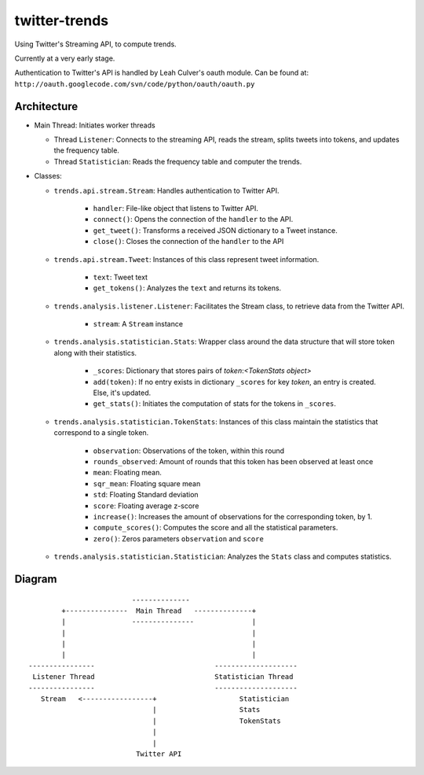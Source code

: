 twitter-trends
==================
Using Twitter's Streaming API, to compute trends.

Currently at a very early stage.

Authentication to Twitter's API is handled by Leah Culver's oauth module. Can
be found at: ``http://oauth.googlecode.com/svn/code/python/oauth/oauth.py``

Architecture
------------

*   Main Thread: Initiates worker threads

    * Thread ``Listener``: Connects to the streaming API, reads the stream, 
      splits tweets into tokens, and updates the frequency table.

    * Thread ``Statistician``: Reads the frequency table and computer the trends.


*   Classes:
    
    * ``trends.api.stream.Stream``: Handles authentication to Twitter API. 
            
        * ``handler``: File-like object that listens to Twitter API.
        * ``connect()``: Opens the connection of the ``handler`` to the
          API.
        * ``get_tweet()``: Transforms a received JSON dictionary to a Tweet
          instance.
        *  ``close()``: Closes the connection of the ``handler`` to the API

    * ``trends.api.stream.Tweet``: Instances of this class represent tweet
      information.

        * ``text``: Tweet text 

        * ``get_tokens()``: Analyzes the ``text`` and returns its tokens.

    * ``trends.analysis.listener.Listener``: Facilitates the Stream class,
      to retrieve data from the Twitter API.

        * ``stream``: A ``Stream`` instance

    * ``trends.analysis.statistician.Stats``: Wrapper class around the data
      structure that will store token along with their statistics.

        * ``_scores``: Dictionary that stores pairs of `token`:`<TokenStats
          object>`

        * ``add(token)``: If no entry exists in dictionary ``_scores``
          for key `token`, an entry is created. Else, it's updated.

        * ``get_stats()``: Initiates the computation of stats for the tokens in
          ``_scores``.

    * ``trends.analysis.statistician.TokenStats``: Instances of this class maintain the statistics
      that correspond to a single token.

        * ``observation``: Observations of the token, within this round

        * ``rounds_observed``: Amount of rounds that this token has been
          observed at least once

        * ``mean``: Floating mean.

        * ``sqr_mean``: Floating square mean

        * ``std``: Floating Standard deviation

        * ``score``: Floating average z-score

        * ``increase()``: Increases the amount of observations for the
          corresponding token, by 1.      

        * ``compute_scores()``: Computes the score and all the statistical
          parameters.

        * ``zero()``: Zeros parameters ``observation`` and ``score``

    * ``trends.analysis.statistician.Statistician``: Analyzes the ``Stats`` class and computes statistics.


Diagram
----------
::


                                --------------
               +---------------  Main Thread   --------------+
               |                ---------------              |
               |                                             |
               |                                             |
               |                                             |
       ----------------                             --------------------
        Listener Thread                             Statistician Thread
       ----------------                             --------------------
          Stream   <-----------------+                    Statistician  
                                     |                    Stats
                                     |                    TokenStats
                                     |
                                     |
                                 Twitter API
            


